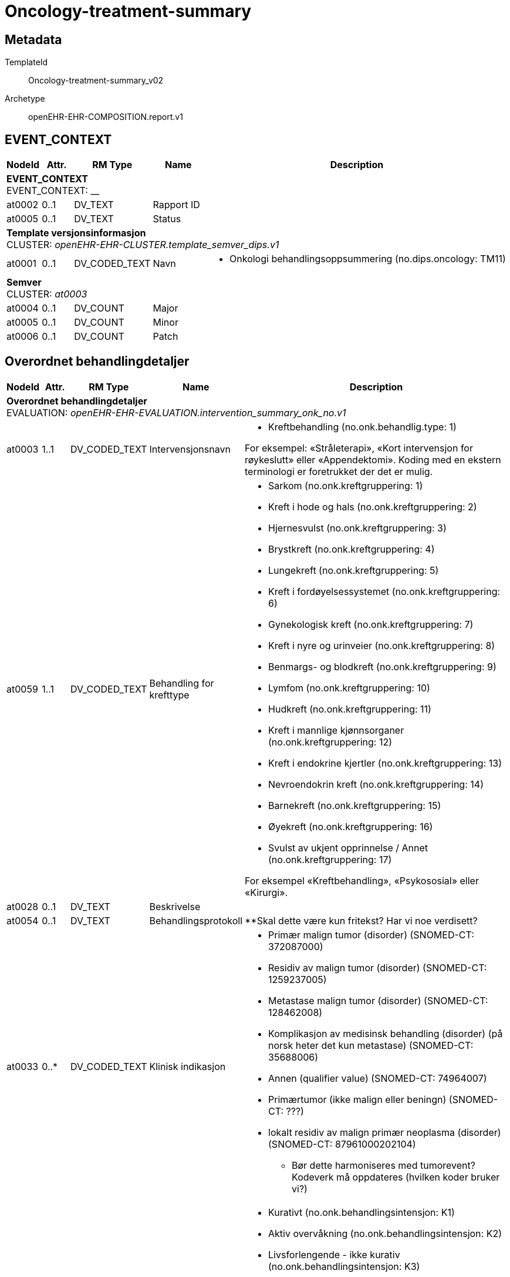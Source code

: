 = Oncology-treatment-summary


== Metadata


TemplateId:: Oncology-treatment-summary_v02


Archetype:: openEHR-EHR-COMPOSITION.report.v1




:toc:




// Not supported rmType COMPOSITION
== EVENT_CONTEXT
[options="header", cols="3,3,5,5,30"]
|====
|NodeId|Attr.|RM Type| Name |Description
5+a|*EVENT_CONTEXT* + 
EVENT_CONTEXT: __
|at0002| 0..1| DV_TEXT | Rapport ID
a|
|at0005| 0..1| DV_TEXT | Status
a|
5+a|*Template versjonsinformasjon* + 
CLUSTER: _openEHR-EHR-CLUSTER.template_semver_dips.v1_
|at0001| 0..1| DV_CODED_TEXT | Navn
a|
* Onkologi behandlingsoppsummering (no.dips.oncology: TM11)
5+a|*Semver* + 
CLUSTER: _at0003_
|at0004| 0..1| DV_COUNT | Major
|
|at0005| 0..1| DV_COUNT | Minor
|
|at0006| 0..1| DV_COUNT | Patch
|
|====
== Overordnet behandlingdetaljer
[options="header", cols="3,3,5,5,30"]
|====
|NodeId|Attr.|RM Type| Name |Description
5+a|*Overordnet behandlingdetaljer* + 
EVALUATION: _openEHR-EHR-EVALUATION.intervention_summary_onk_no.v1_
|at0003| 1..1| DV_CODED_TEXT | Intervensjonsnavn
a|
* Kreftbehandling (no.onk.behandlig.type: 1)


For eksempel: «Stråleterapi», «Kort intervensjon for røykeslutt» eller «Appendektomi». Koding med en ekstern terminologi er foretrukket der det er mulig.
|at0059| 1..1| DV_CODED_TEXT | Behandling for krefttype
a|
* Sarkom (no.onk.kreftgruppering: 1)
* Kreft i hode og hals (no.onk.kreftgruppering: 2)
* Hjernesvulst (no.onk.kreftgruppering: 3)
* Brystkreft (no.onk.kreftgruppering: 4)
* Lungekreft (no.onk.kreftgruppering: 5)
* Kreft i fordøyelsessystemet (no.onk.kreftgruppering: 6)
* Gynekologisk kreft (no.onk.kreftgruppering: 7)
* Kreft i nyre og urinveier (no.onk.kreftgruppering: 8)
* Benmargs- og blodkreft (no.onk.kreftgruppering: 9)
* Lymfom (no.onk.kreftgruppering: 10)
* Hudkreft (no.onk.kreftgruppering: 11)
* Kreft i mannlige kjønnsorganer (no.onk.kreftgruppering: 12)
* Kreft i endokrine kjertler (no.onk.kreftgruppering: 13)
* Nevroendokrin kreft (no.onk.kreftgruppering: 14)
* Barnekreft (no.onk.kreftgruppering: 15)
* Øyekreft (no.onk.kreftgruppering: 16)
* Svulst av ukjent opprinnelse / Annet (no.onk.kreftgruppering: 17)


For eksempel «Kreftbehandling», «Psykososial» eller «Kirurgi».
|at0028| 0..1| DV_TEXT | Beskrivelse
a|
|at0054| 0..1| DV_TEXT | Behandlingsprotokoll
a|


**Skal dette være kun fritekst? Har vi noe verdisett?
|at0033| 0..*| DV_CODED_TEXT | Klinisk indikasjon
a|
* Primær malign tumor (disorder) (SNOMED-CT: 372087000)
* Residiv av malign tumor (disorder) (SNOMED-CT: 1259237005)
* Metastase malign tumor (disorder) (SNOMED-CT: 128462008)
* Komplikasjon av medisinsk behandling (disorder) (på norsk heter det kun metastase) (SNOMED-CT: 35688006)
* Annen (qualifier value) (SNOMED-CT: 74964007)
* Primærtumor (ikke malign eller beningn) (SNOMED-CT: ???)
* lokalt residiv av malign primær neoplasma (disorder) (SNOMED-CT: 87961000202104)


*** Bør dette harmoniseres med tumorevent?
Kodeverk må oppdateres (hvilken koder bruker vi?)
|at0034| 0..1| DV_CODED_TEXT | Intensjon
a|
* Kurativt (no.onk.behandlingsintensjon: K1)
* Aktiv overvåkning (no.onk.behandlingsintensjon: K2)
* Livsforlengende - ikke kurativ (no.onk.behandlingsintensjon: K3)
* Symptomlindrende - ikke kurativ (no.onk.behandlingsintensjon: K4)
* Lokal kontroll - ikke kurativ (no.onk.behandlingsintensjon: K5)
* Ukjent (no.onk.behandlingsintensjon: K6)


Designkommentar:
Dette er det samme verdisettet som behandlingsanbefaling i MDT referat. 
|at0051| 0..1| DV_CODED_TEXT | Treatment line
a|
* First line treatment (SNOMED-CT: 708255002)
* Second line treatment (SNOMED-CT: 708256001)
* Third line treatment (SNOMED-CT: 708257005)


For eksempel: Førstelinje-, andrelinje- eller rednings-/salvage-behandlinger.
|at0032| 0..1| DV_DATE_TIME | Start behandlingsforløp
|


For eksempel datoen da den første i en serie med cellegiftinfusjoner startet.
|at0004| 0..1| DV_DATE_TIME | Stopp behandlingsforløp
|


For eksempel datoen da den siste i en serie med cellegiftinfusjoner ble gitt.
|at0005| 0..1| DV_CODED_TEXT | Fullføringsstatus
a|
* at0021 -> Fullført 
* at0022 -> Ikke fullført 
* at0060 -> Ukjent 
|at0007| 0..1| DV_TEXT | Årsak til fullføringsstatus
a|


Koding med en terminologi er foretrukket, dersom det er mulig.
|at0008| 0..1| DV_CODED_TEXT | Resultatkategori
a|
* Vellykket i henhold til intensjon (no.onk.behandling.resultatkategori: 1)
* Ikke vellykket i henhold til intensjon (no.onk.behandling.resultatkategori: 2)
* Usikkert (no.onk.behandling.resultatkategori: 3)


For eksempel: vellykket, ikke vellykket, usikkert.
Koding med en terminologi er foretrukket, dersom det er mulig. 

Designkommentar:
**er dette kodesettet ok? Finnes det noe snomed-ct kodesett for dette?
|at0027| 0..1| DV_TEXT | Årsak til resultatkategori
a|


For eksempel: «Legemiddelresistens», «Tumor responderte på behandling» og «Tumor responderte ikke på behandling».
|at0018| 0..1| DV_DATE_TIME | Sist oppdatert
|
|====
== Hovedbehandling
== Invasiv prosedyre
== Intervensjonssammendrag
[options="header", cols="3,3,5,5,30"]
|====
|NodeId|Attr.|RM Type| Name |Description
5+a|*Intervensjonssammendrag* + 
EVALUATION: _openEHR-EHR-EVALUATION.intervention_summary_onk_no.v1_
|at0003| 1..1| DV_CODED_TEXT | Intervensjonsnavn
a|
* Kirurgisk inngrep (SNOMED-CT: 387713003)


For eksempel: «Stråleterapi», «Kort intervensjon for røykeslutt» eller «Appendektomi». Koding med en ekstern terminologi er foretrukket der det er mulig.
|at0059| 0..1| DV_CODED_TEXT | Behandling for krefttype
a|
* Sarkom (no.onk.kreftgruppering: 1)
* Kreft i hode og hals (no.onk.kreftgruppering: 2)
* Hjernesvulst (no.onk.kreftgruppering: 3)
* Brystkreft (no.onk.kreftgruppering: 4)
* Lungekreft (no.onk.kreftgruppering: 5)
* Kreft i fordøyelsessystemet (no.onk.kreftgruppering: 6)
* Gynekologisk kreft (no.onk.kreftgruppering: 7)
* Kreft i nyre og urinveier (no.onk.kreftgruppering: 8)
* Benmargs- og blodkreft (no.onk.kreftgruppering: 9)
* Lymfom (no.onk.kreftgruppering: 10)
* Hudkreft (no.onk.kreftgruppering: 11)
* Kreft i mannlige kjønnsorganer (no.onk.kreftgruppering: 12)
* Kreft i endokrine kjertler (no.onk.kreftgruppering: 13)
* Nevroendokrin kreft (no.onk.kreftgruppering: 14)
* Barnekreft (no.onk.kreftgruppering: 15)
* Øyekreft (no.onk.kreftgruppering: 16)
* Svulst av ukjent opprinnelse / Annet (no.onk.kreftgruppering: 17)


For eksempel «Kreftbehandling», «Psykososial» eller «Kirurgi».

**Skal denne være med, eller skal det være et annet verdisett?
|at0058| 0..1| DV_CODED_TEXT | Intervensjonstype
a|
* Eksisjon (reseksjon) (local_terms: 65801008)
* Reeksisjon (ny utskjæring) (local_terms: 65854006)
* Amputasjon (local_terms: 81723002)
* Curettage (local_terms: 68688001)
* Revisjon (gjentakelse av tidligere prosedyre for å korrigere eller forbedre resultat) (local_terms: 118635009)
* Annet (local_terms: 74964007)


For eksempel «Brakyterapi», «Motiverende intervju-teknikk» eller «Laparoskopisk».
|at0028| 0..1| DV_TEXT | Beskrivelse
a|
|at0054| 0..1| DV_TEXT | Protokollnavn
a|
|at0033| 0..1| DV_TEXT | Indikasjon for behandling/behandlingsgrunnlag
a|


*
|at0055| 1..1| DV_CODED_TEXT | Terapeutisk rolle
a|
* Hovedbehandling (no.onk.behandling.kategori: 1)


For eksempel hovedbehandling, neoadjuvant, samtidig (concomitant), adjuvant, preoperativ eller postoperativ.
|at0032| 0..1| DV_DATE_TIME | Intervensjonsdato
|


For eksempel datoen da den første i en serie med cellegiftinfusjoner startet.
5+a|*Anatomisk lokalisering* + 
CLUSTER: _openEHR-EHR-CLUSTER.anatomical_location.v1_
|at0001| 1..1| DV_TEXT | Navn på kroppssted
a|


Dette dataelementet er det eneste obligatoriske dataelementet i arketypen og bør brukes som det primære dataelementet for registrering av en anatomisk lokalisering. Det er sterkt anbefalt at "Navn på kroppssted" registreres så anatomisk spesifikt som mulig. For eksempel; registrer "øvre øyelokk" heller enn "øyelokk" med "øvre" som kvalifikator; "femte ribben" heller enn "ribben" med en numerisk kvalifikator. Bruk de andre dataelementene for lateralitet, aspekt, region og anatomisk linje for å gi mer detaljer. Dette dataelementet bør kodes med en terminologi som kan assistere beslutningsstøtte dersom mulig - en passende terminologi for bruk her kunne omfatte individuelle konsepter eller lister av prekoordinerte termer. Fritekst bør kun brukes hvis det ikke finnes en passende terminologi. 

Dersom navn på kroppssted er oppgitt i arketypen som denne arketypen er nøstet inn i, kan dette dataelementet være redundant. Imidlertid kan det være fornuftig å dobbeltregistrere navnet på kroppstedet for å støtte semantiske spørringer basert på denne arketypen i stedet for i arketypen den er nøstet inn i.
|at0065| 0..1| DV_TEXT | Spesifikt sted
a|


Brukes til å øke presisjonen ved spesifisering av kroppsstedet, dersom påkrevd. For eksempel den øvre høyre kvadranten eller McBurneys punkt på bukveggen, eller interfalangealleddet på stortåen. Dersom dataelementet "Navn på kroppssted" er registrert ved hjelp av prekoordinerte termer som omfatter det spesifikke stedet er dette dataelementet overflødig. I de fleste tilfeller vil dette være ett enkelt sted på kroppen. Dataelementet åpner for flere forekomster i de sjeldne tilfellene der man trenger å angi et spesifikt anatomisk sted som omfatter to eller flere sammenhengende spesifikke steder. For eksempel for å beskrive det spesifikke stedet en svulst strekker seg over andre, tredje og fjerde ribben.
|at0002| 0..1| DV_CODED_TEXT | Kroppsside
a|
* at0003 -> Venstre 
* at0004 -> Høyre 


Hvis den identifiserte kroppssiden ikke har noen lateralitet, bør dette datalementet stå tomt. Hvis dataelementet "Navn på kroppsted" bruker prekoordinerte termer som inkluderer lateralitet, er dette dataelementet overflødig.
|at0016| 0..1| DV_TEXT | Kommentar
a|
|at0018| 0..1| DV_DATE_TIME | Sist oppdatert
|
|====
== Medikamentell
== Templat-overskrift
== Intervensjonssammendrag
[options="header", cols="3,3,5,5,30"]
|====
|NodeId|Attr.|RM Type| Name |Description
5+a|*Intervensjonssammendrag* + 
EVALUATION: _openEHR-EHR-EVALUATION.intervention_summary_onk_no.v1_
|at0003| 1..1| DV_CODED_TEXT | Intervensjonsnavn
a|
* Medikamentell behandling (procedure) (local_terms: 416608005)


For eksempel: «Stråleterapi», «Kort intervensjon for røykeslutt» eller «Appendektomi». Koding med en ekstern terminologi er foretrukket der det er mulig.
|at0059| 0..1| DV_CODED_TEXT | Behandling for krefttype
a|
* Sarkom (no.onk.kreftgruppering: 1)
* Kreft i hode og hals (no.onk.kreftgruppering: 2)
* Hjernesvulst (no.onk.kreftgruppering: 3)
* Brystkreft (no.onk.kreftgruppering: 4)
* Lungekreft (no.onk.kreftgruppering: 5)
* Kreft i fordøyelsessystemet (no.onk.kreftgruppering: 6)
* Gynekologisk kreft (no.onk.kreftgruppering: 7)
* Kreft i nyre og urinveier (no.onk.kreftgruppering: 8)
* Benmargs- og blodkreft (no.onk.kreftgruppering: 9)
* Lymfom (no.onk.kreftgruppering: 10)
* Hudkreft (no.onk.kreftgruppering: 11)
* Kreft i mannlige kjønnsorganer (no.onk.kreftgruppering: 12)
* Kreft i endokrine kjertler (no.onk.kreftgruppering: 13)
* Nevroendokrin kreft (no.onk.kreftgruppering: 14)
* Barnekreft (no.onk.kreftgruppering: 15)
* Øyekreft (no.onk.kreftgruppering: 16)
* Svulst av ukjent opprinnelse / Annet (no.onk.kreftgruppering: 17)


For eksempel «Kreftbehandling», «Psykososial» eller «Kirurgi».

**Skal denne være med?
|at0058| 0..1| DV_CODED_TEXT | Intervensjonstype
a|
* Kjemoterapi (SNOMED-CT: 367336001)
* Målrettet medikamentell kreftbehandling (SNOMED-CT: 347531000202105)
* Immunterapi for kreft (SNOMED-CT: 76334006)
* Hormonterapi (SNOMED-CT: 169413002)





|at0028| 0..1| DV_TEXT | Beskrivelse
a|
|at0054| 0..1| DV_TEXT | Protokollnavn
a|
|at0055| 1..1| DV_CODED_TEXT | Terapeutisk rolle
a|
* Hovedbehandling (no.onk.behandling.kategori: 1)


For eksempel hovedbehandling, neoadjuvant, samtidig (concomitant), adjuvant, preoperativ eller postoperativ.
|at0032| 0..1| DV_DATE_TIME | Startdato
|


For eksempel datoen da den første i en serie med cellegiftinfusjoner startet.
|at0004| 0..1| DV_DATE_TIME | Sluttdato
|


For eksempel datoen da den siste i en serie med cellegiftinfusjoner ble gitt.
|at0005| 0..1| DV_CODED_TEXT | Fullføringsstatus
a|
* at0021 -> Fullført 
* at0022 -> Ikke fullført 
* at0060 -> Ukjent 
|at0007| 0..1| DV_TEXT | Årsak til fullføringsstatus
a|


Koding med en terminologi er foretrukket, dersom det er mulig.
|at0008| 0..1| DV_CODED_TEXT | Resultatkategori
a|
* Vellykket i henhold til intensjon (no.onk.behandling.resultatkategori: 1)
* Ikke vellykket i henhold til intensjon (no.onk.behandling.resultatkategori: 2)
* Usikkert (no.onk.behandling.resultatkategori: 3)


For eksempel: vellykket, ikke vellykket, usikkert.
Koding med en terminologi er foretrukket, dersom det er mulig.
|at0018| 0..1| DV_DATE_TIME | Sist oppdatert
|
|====
== Legemiddelsammendrag
[options="header", cols="3,3,5,5,30"]
|====
|NodeId|Attr.|RM Type| Name |Description
5+a|*Legemiddelsammendrag* + 
EVALUATION: _openEHR-EHR-EVALUATION.medication_summary.v1_
|at0002| 1..1| DV_TEXT | Navn på kur/medikament
a|


Navn på legemiddel kan representeres som en generisk substans, handelsnavn, gruppe eller klasse av legemidler. Det anbefales å kode "Navn på legemiddel" med en terminologi om mulig, slik at det kan brukes for eksempel i beslutningsstøtte. Fritekst bør bare benyttes der det ikke finnes en passende terminologi.
For eksempel: '"Adriamycin"; "doxorubicin" eller "anthracycliner"; "Fosamax", "alendronsyre" eller "bifosonater".
|at0009| 0..1| DV_DATE_TIME | Startdato for bruk
|


Kan være en deldato, for eksempel kun årstall.
|at0015| 0..1| DV_QUANTITY | Kumulativ mengde
|


For eksempel: monitorering av kumulativ mengde av doxorubicin.
Kan regnes ut manuelt eller utledes via ulike kilder, som for eksempel kurvesystemet eller andre deler av den elektroniske pasientjournalen.
|at0010| 0..1| DV_DATE_TIME | Sluttdato for bruk
|


Kan være en deldato, for eksempel kun årstall.
|at0006| 0..1| DV_DATE_TIME | Sist oppdatert
|
|====
== Stråleterapi
== Intervensjonssammendrag
[options="header", cols="3,3,5,5,30"]
|====
|NodeId|Attr.|RM Type| Name |Description
5+a|*Intervensjonssammendrag* + 
EVALUATION: _openEHR-EHR-EVALUATION.intervention_summary_onk_no.v1_
|at0003| 1..1| DV_CODED_TEXT | Intervensjonsnavn
a|
* Radiotherapy (procedure) (SNOMED-CT: 1287742003)


For eksempel: «Stråleterapi», «Kort intervensjon for røykeslutt» eller «Appendektomi». Koding med en ekstern terminologi er foretrukket der det er mulig.
|at0059| 0..1| DV_CODED_TEXT | Behandling for krefttype
a|
* Sarkom (no.onk.kreftgruppering: 1)
* Kreft i hode og hals (no.onk.kreftgruppering: 2)
* Hjernesvulst (no.onk.kreftgruppering: 3)
* Brystkreft (no.onk.kreftgruppering: 4)
* Lungekreft (no.onk.kreftgruppering: 5)
* Kreft i fordøyelsessystemet (no.onk.kreftgruppering: 6)
* Gynekologisk kreft (no.onk.kreftgruppering: 7)
* Kreft i nyre og urinveier (no.onk.kreftgruppering: 8)
* Benmargs- og blodkreft (no.onk.kreftgruppering: 9)
* Lymfom (no.onk.kreftgruppering: 10)
* Hudkreft (no.onk.kreftgruppering: 11)
* Kreft i mannlige kjønnsorganer (no.onk.kreftgruppering: 12)
* Kreft i endokrine kjertler (no.onk.kreftgruppering: 13)
* Nevroendokrin kreft (no.onk.kreftgruppering: 14)
* Barnekreft (no.onk.kreftgruppering: 15)
* Øyekreft (no.onk.kreftgruppering: 16)
* Svulst av ukjent opprinnelse / Annet (no.onk.kreftgruppering: 17)


For eksempel «Kreftbehandling», «Psykososial» eller «Kirurgi».

**Skal denne være med?
|at0058| 0..1| DV_CODED_TEXT | Intervensjonstype
a|
* Fotonterapi - Stråle (ekstern) (SNOMED-CT: 1156506007)
* Protonterapi -Stråle (ekstern) (SNOMED-CT: 10611004)
* Elektronterapi - Stråle (ekstern) (SNOMED-CT: 45643008)
* Brakyterapi - Stråle (intern) (SNOMED-CT: 152198000)
* Radioisotope/systemisk radionuklidebehandling - Stråle (intern) (SNOMED-CT: 399315003)
* Partikkelstråleterapi (karbon eller proton) (SNOMED-CT: WEOC)
* Karbonterapi (SNOMED-CT: WEOC10)
* Protonterapi (NKPK) (SNOMED-CT: WEOC00)
* Ekstern stråleterapi (SNOMED-CT: WEOA)
* Brakyterapi (SNOMED-CT: WEOB)
* Stråleterapi (SNOMED-CT: WE)
* External beam radiation therapy particulate radiation (procedure) (SNOMED-CT: 113117004)
* External beam radiation therapy using carbon ions (procedure) (SNOMED-CT: 1156505006)


** Se på kodesettet
|at0028| 0..1| DV_TEXT | Beskrivelse av stråleintervensjonen
a|
|at0054| 0..1| DV_TEXT | Protokollnavn
a|
|at0055| 1..1| DV_CODED_TEXT | Terapeutisk rolle
a|
* Hovedbehandling (no.onk.behandling.kategori: 1)


For eksempel hovedbehandling, neoadjuvant, samtidig (concomitant), adjuvant, preoperativ eller postoperativ.
|at0032| 0..1| DV_DATE_TIME | Dato første fraksjon
|


For eksempel datoen da den første i en serie med cellegiftinfusjoner startet.
|at0004| 0..1| DV_DATE_TIME | Dato siste fraksjon
|


For eksempel datoen da den siste i en serie med cellegiftinfusjoner ble gitt.
|at0005| 0..1| DV_CODED_TEXT | Fullføringsstatus
a|
* at0021 -> Fullført 
* at0022 -> Ikke fullført 
* at0060 -> Ukjent 
|at0007| 0..1| DV_TEXT | Årsak til fullføringsstatus
a|


Koding med en terminologi er foretrukket, dersom det er mulig.
|at0018| 0..1| DV_DATE_TIME | Sist oppdatert
|
|at0057| 0..1| DV_TEXT | Stråleterapi course ID
a|
|====
== Tilleggsbehandling
== Invasiv prosedyre
== Intervensjonssammendrag
[options="header", cols="3,3,5,5,30"]
|====
|NodeId|Attr.|RM Type| Name |Description
5+a|*Intervensjonssammendrag* + 
EVALUATION: _openEHR-EHR-EVALUATION.intervention_summary_onk_no.v1_
|at0003| 1..1| DV_CODED_TEXT | Intervensjonsnavn
a|
* Kirurgisk inngrep (SNOMED-CT: 387713003)


For eksempel: «Stråleterapi», «Kort intervensjon for røykeslutt» eller «Appendektomi». Koding med en ekstern terminologi er foretrukket der det er mulig.
|at0059| 0..1| DV_CODED_TEXT | Behandling for krefttype
a|
* Sarkom (no.onk.kreftgruppering: 1)
* Kreft i hode og hals (no.onk.kreftgruppering: 2)
* Hjernesvulst (no.onk.kreftgruppering: 3)
* Brystkreft (no.onk.kreftgruppering: 4)
* Lungekreft (no.onk.kreftgruppering: 5)
* Kreft i fordøyelsessystemet (no.onk.kreftgruppering: 6)
* Gynekologisk kreft (no.onk.kreftgruppering: 7)
* Kreft i nyre og urinveier (no.onk.kreftgruppering: 8)
* Benmargs- og blodkreft (no.onk.kreftgruppering: 9)
* Lymfom (no.onk.kreftgruppering: 10)
* Hudkreft (no.onk.kreftgruppering: 11)
* Kreft i mannlige kjønnsorganer (no.onk.kreftgruppering: 12)
* Kreft i endokrine kjertler (no.onk.kreftgruppering: 13)
* Nevroendokrin kreft (no.onk.kreftgruppering: 14)
* Barnekreft (no.onk.kreftgruppering: 15)
* Øyekreft (no.onk.kreftgruppering: 16)
* Svulst av ukjent opprinnelse / Annet (no.onk.kreftgruppering: 17)


For eksempel «Kreftbehandling», «Psykososial» eller «Kirurgi».

**Skal denne være med, eller skal det være et annet verdisett?
|at0058| 0..1| DV_CODED_TEXT | Intervensjonstype
a|
* Eksisjon (reseksjon) (local_terms: 65801008)
* Reeksisjon (ny utskjæring) (local_terms: 65854006)
* Amputasjon (local_terms: 81723002)
* Curettage (local_terms: 68688001)
* Revisjon (gjentakelse av tidligere prosedyre for å korrigere eller forbedre resultat) (local_terms: 118635009)
* Annet (local_terms: 74964007)


For eksempel «Brakyterapi», «Motiverende intervju-teknikk» eller «Laparoskopisk».
|at0028| 0..1| DV_TEXT | Beskrivelse
a|
|at0054| 0..1| DV_TEXT | Protokollnavn
a|
|at0055| 0..1| DV_CODED_TEXT | Terapeutisk rolle
a|
* Adjuvant hensikt (SNOMED-CT: 373846009)
* Neoadjuvant hensikt (SNOMED-CT: 373847000)
* Konkomitant (adjunkt) hensikt) (SNOMED-CT: 421974008)


For eksempel hovedbehandling, neoadjuvant, samtidig (concomitant), adjuvant, preoperativ eller postoperativ.
|at0032| 0..1| DV_DATE_TIME | Intervensjonsdato
|


For eksempel datoen da den første i en serie med cellegiftinfusjoner startet.
5+a|*Anatomisk lokalisering* + 
CLUSTER: _openEHR-EHR-CLUSTER.anatomical_location.v1_
|at0001| 1..1| DV_TEXT | Navn på kroppssted
a|


Dette dataelementet er det eneste obligatoriske dataelementet i arketypen og bør brukes som det primære dataelementet for registrering av en anatomisk lokalisering. Det er sterkt anbefalt at "Navn på kroppssted" registreres så anatomisk spesifikt som mulig. For eksempel; registrer "øvre øyelokk" heller enn "øyelokk" med "øvre" som kvalifikator; "femte ribben" heller enn "ribben" med en numerisk kvalifikator. Bruk de andre dataelementene for lateralitet, aspekt, region og anatomisk linje for å gi mer detaljer. Dette dataelementet bør kodes med en terminologi som kan assistere beslutningsstøtte dersom mulig - en passende terminologi for bruk her kunne omfatte individuelle konsepter eller lister av prekoordinerte termer. Fritekst bør kun brukes hvis det ikke finnes en passende terminologi. 

Dersom navn på kroppssted er oppgitt i arketypen som denne arketypen er nøstet inn i, kan dette dataelementet være redundant. Imidlertid kan det være fornuftig å dobbeltregistrere navnet på kroppstedet for å støtte semantiske spørringer basert på denne arketypen i stedet for i arketypen den er nøstet inn i.
|at0065| 0..*| DV_TEXT | Spesifikt sted
a|


Brukes til å øke presisjonen ved spesifisering av kroppsstedet, dersom påkrevd. For eksempel den øvre høyre kvadranten eller McBurneys punkt på bukveggen, eller interfalangealleddet på stortåen. Dersom dataelementet "Navn på kroppssted" er registrert ved hjelp av prekoordinerte termer som omfatter det spesifikke stedet er dette dataelementet overflødig. I de fleste tilfeller vil dette være ett enkelt sted på kroppen. Dataelementet åpner for flere forekomster i de sjeldne tilfellene der man trenger å angi et spesifikt anatomisk sted som omfatter to eller flere sammenhengende spesifikke steder. For eksempel for å beskrive det spesifikke stedet en svulst strekker seg over andre, tredje og fjerde ribben.
|at0002| 0..1| DV_CODED_TEXT | Kroppsside
a|
* at0003 -> Venstre 
* at0004 -> Høyre 


Hvis den identifiserte kroppssiden ikke har noen lateralitet, bør dette datalementet stå tomt. Hvis dataelementet "Navn på kroppsted" bruker prekoordinerte termer som inkluderer lateralitet, er dette dataelementet overflødig.
|at0016| 0..1| DV_TEXT | Kommentar
a|
|at0018| 0..1| DV_DATE_TIME | Sist oppdatert
|
|====
== Medikamentell
== Templat-overskrift
== Intervensjonssammendrag
[options="header", cols="3,3,5,5,30"]
|====
|NodeId|Attr.|RM Type| Name |Description
5+a|*Intervensjonssammendrag* + 
EVALUATION: _openEHR-EHR-EVALUATION.intervention_summary_onk_no.v1_
|at0003| 1..1| DV_CODED_TEXT | Intervensjonsnavn
a|
* Medikamentell behandling (procedure) (local_terms: 416608005)


For eksempel: «Stråleterapi», «Kort intervensjon for røykeslutt» eller «Appendektomi». Koding med en ekstern terminologi er foretrukket der det er mulig.
|at0059| 0..1| DV_CODED_TEXT | Behandling for krefttype
a|
* Sarkom (no.onk.kreftgruppering: 1)
* Kreft i hode og hals (no.onk.kreftgruppering: 2)
* Hjernesvulst (no.onk.kreftgruppering: 3)
* Brystkreft (no.onk.kreftgruppering: 4)
* Lungekreft (no.onk.kreftgruppering: 5)
* Kreft i fordøyelsessystemet (no.onk.kreftgruppering: 6)
* Gynekologisk kreft (no.onk.kreftgruppering: 7)
* Kreft i nyre og urinveier (no.onk.kreftgruppering: 8)
* Benmargs- og blodkreft (no.onk.kreftgruppering: 9)
* Lymfom (no.onk.kreftgruppering: 10)
* Hudkreft (no.onk.kreftgruppering: 11)
* Kreft i mannlige kjønnsorganer (no.onk.kreftgruppering: 12)
* Kreft i endokrine kjertler (no.onk.kreftgruppering: 13)
* Nevroendokrin kreft (no.onk.kreftgruppering: 14)
* Barnekreft (no.onk.kreftgruppering: 15)
* Øyekreft (no.onk.kreftgruppering: 16)
* Svulst av ukjent opprinnelse / Annet (no.onk.kreftgruppering: 17)


**Skal denne være med?
|at0058| 0..1| DV_CODED_TEXT | Intervensjonstype
a|
* Kjemoterapi (SNOMED-CT: 367336001)
* Målrettet medikamentell kreftbehandling (SNOMED-CT: 347531000202105)
* Immunterapi for kreft (SNOMED-CT: 76334006)
* Hormonterapi (SNOMED-CT: 169413002)





|at0028| 0..1| DV_TEXT | Beskrivelse
a|
|at0054| 0..1| DV_TEXT | Protokollnavn
a|
|at0055| 0..1| DV_CODED_TEXT | Terapeutisk rolle
a|
* Adjuvant hensikt (SNOMED-CT: 373846009)
* Neoadjuvant hensikt (SNOMED-CT: 373847000)
* Konkomitant (adjunkt) hensikt) (SNOMED-CT: 421974008)


For eksempel hovedbehandling, neoadjuvant, samtidig (concomitant), adjuvant, preoperativ eller postoperativ.
|at0032| 0..1| DV_DATE_TIME | Startdato
|


For eksempel datoen da den første i en serie med cellegiftinfusjoner startet.
|at0004| 0..1| DV_DATE_TIME | Sluttdato
|


For eksempel datoen da den siste i en serie med cellegiftinfusjoner ble gitt.
|at0005| 0..1| DV_CODED_TEXT | Fullføringsstatus
a|
* at0021 -> Fullført 
* at0022 -> Ikke fullført 
* at0060 -> Ukjent 
|at0007| 0..1| DV_TEXT | Årsak til fullføringsstatus
a|


Koding med en terminologi er foretrukket, dersom det er mulig.
|at0018| 0..1| DV_DATE_TIME | Sist oppdatert
|
|====
== Legemiddelsammendrag
[options="header", cols="3,3,5,5,30"]
|====
|NodeId|Attr.|RM Type| Name |Description
5+a|*Legemiddelsammendrag* + 
EVALUATION: _openEHR-EHR-EVALUATION.medication_summary.v1_
|at0002| 1..1| DV_TEXT | Navn på kur/medikament
a|


Navn på legemiddel kan representeres som en generisk substans, handelsnavn, gruppe eller klasse av legemidler. Det anbefales å kode "Navn på legemiddel" med en terminologi om mulig, slik at det kan brukes for eksempel i beslutningsstøtte. Fritekst bør bare benyttes der det ikke finnes en passende terminologi.
For eksempel: '"Adriamycin"; "doxorubicin" eller "anthracycliner"; "Fosamax", "alendronsyre" eller "bifosonater".
|at0009| 0..1| DV_DATE_TIME | Startdato for bruk
|


Kan være en deldato, for eksempel kun årstall.
|at0015| 0..1| DV_QUANTITY | Kumulativ mengde
|


For eksempel: monitorering av kumulativ mengde av doxorubicin.
Kan regnes ut manuelt eller utledes via ulike kilder, som for eksempel kurvesystemet eller andre deler av den elektroniske pasientjournalen.
|at0010| 0..1| DV_DATE_TIME | Sluttdato for bruk
|


Kan være en deldato, for eksempel kun årstall.
|at0006| 0..1| DV_DATE_TIME | Sist oppdatert
|
|====
== Stråleterapi
== Intervensjonssammendrag
[options="header", cols="3,3,5,5,30"]
|====
|NodeId|Attr.|RM Type| Name |Description
5+a|*Intervensjonssammendrag* + 
EVALUATION: _openEHR-EHR-EVALUATION.intervention_summary_onk_no.v1_
|at0003| 1..1| DV_CODED_TEXT | Intervensjonsnavn
a|
* Radiotherapy (procedure) (SNOMED-CT: 1287742003)


For eksempel: «Stråleterapi», «Kort intervensjon for røykeslutt» eller «Appendektomi». Koding med en ekstern terminologi er foretrukket der det er mulig.
|at0059| 0..1| DV_CODED_TEXT | Behandling for krefttype
a|
* Sarkom (no.onk.kreftgruppering: 1)
* Kreft i hode og hals (no.onk.kreftgruppering: 2)
* Hjernesvulst (no.onk.kreftgruppering: 3)
* Brystkreft (no.onk.kreftgruppering: 4)
* Lungekreft (no.onk.kreftgruppering: 5)
* Kreft i fordøyelsessystemet (no.onk.kreftgruppering: 6)
* Gynekologisk kreft (no.onk.kreftgruppering: 7)
* Kreft i nyre og urinveier (no.onk.kreftgruppering: 8)
* Benmargs- og blodkreft (no.onk.kreftgruppering: 9)
* Lymfom (no.onk.kreftgruppering: 10)
* Hudkreft (no.onk.kreftgruppering: 11)
* Kreft i mannlige kjønnsorganer (no.onk.kreftgruppering: 12)
* Kreft i endokrine kjertler (no.onk.kreftgruppering: 13)
* Nevroendokrin kreft (no.onk.kreftgruppering: 14)
* Barnekreft (no.onk.kreftgruppering: 15)
* Øyekreft (no.onk.kreftgruppering: 16)
* Svulst av ukjent opprinnelse / Annet (no.onk.kreftgruppering: 17)


For eksempel «Kreftbehandling», «Psykososial» eller «Kirurgi».
|at0058| 0..1| DV_CODED_TEXT | Intervensjonstype
a|
* Fotonterapi - Stråle (ekstern) (SNOMED-CT: 1156506007)
* Protonterapi -Stråle (ekstern) (SNOMED-CT: 10611004)
* Elektronterapi - Stråle (ekstern) (SNOMED-CT: 45643008)
* Brakyterapi - Stråle (intern) (SNOMED-CT: 152198000)
* Radioisotope/systemisk radionuklidebehandling - Stråle (intern) (SNOMED-CT: 399315003)
* Partikkelstråleterapi (karbon eller proton) (SNOMED-CT: WEOC)
* Karbonterapi (SNOMED-CT: WEOC10)
* Protonterapi (NKPK) (SNOMED-CT: WEOC00)
* Ekstern stråleterapi (SNOMED-CT: WEOA)
* Brakyterapi (SNOMED-CT: WEOB)
* Stråleterapi (SNOMED-CT: WE)
* External beam radiation therapy particulate radiation (procedure) (SNOMED-CT: 113117004)
* External beam radiation therapy using carbon ions (procedure) (SNOMED-CT: 1156505006)


** Se på kodesettet
|at0028| 0..1| DV_TEXT | Beskrivelse av stråleintervensjonen
a|
|at0054| 0..1| DV_TEXT | Protokollnavn
a|
|at0055| 0..1| DV_CODED_TEXT | Terapeutisk rolle
a|
* Adjuvant hensikt (SNOMED-CT: 373846009)
* Neoadjuvant hensikt (SNOMED-CT: 373847000)
* Konkomitant (adjunkt) hensikt) (SNOMED-CT: 421974008)


For eksempel hovedbehandling, neoadjuvant, samtidig (concomitant), adjuvant, preoperativ eller postoperativ.
|at0032| 0..1| DV_DATE_TIME | Dato første fraksjon
|


For eksempel datoen da den første i en serie med cellegiftinfusjoner startet.
|at0004| 0..1| DV_DATE_TIME | Dato siste fraksjon
|


For eksempel datoen da den siste i en serie med cellegiftinfusjoner ble gitt.
|at0005| 0..1| DV_CODED_TEXT | Fullføringsstatus
a|
* at0021 -> Fullført 
* at0022 -> Ikke fullført 
* at0060 -> Ukjent 
|at0007| 0..1| DV_TEXT | Årsak til fullføringsstatus
a|


Koding med en terminologi er foretrukket, dersom det er mulig.
|at0018| 0..1| DV_DATE_TIME | Sist oppdatert
|
|at0057| 0..1| DV_TEXT | Stråleterapi course ID
a|
|====
// Not supported rmType CODE_PHRASE
// Not supported rmType CODE_PHRASE
// Not supported rmType PARTY_PROXY